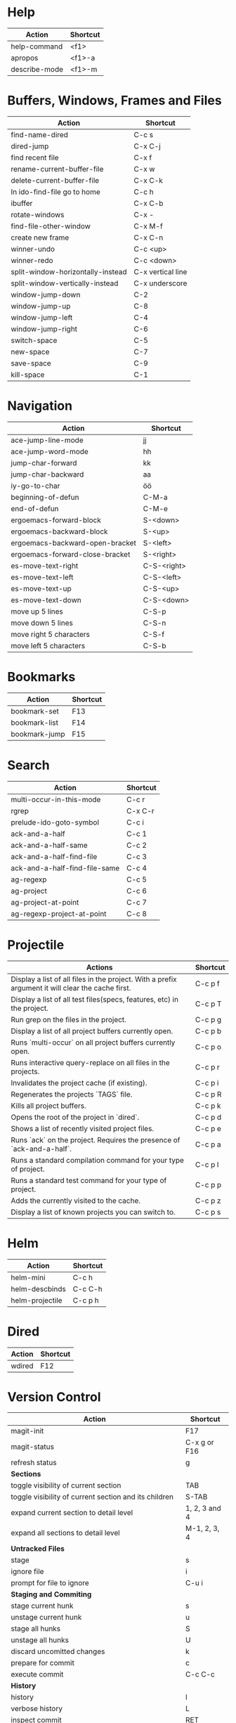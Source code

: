 #+TITLE: \color{statblue}{Emacs Shortcuts}
#+AUTHOR: \color{statblue}Ronert Obst
#+DATE: \color{statblue}\today
#+LATEX_CMD: lualatex
#+LaTeX_CLASS: rcalibritwocolumn
#+LaTeX_CLASS_OPTIONS: [english]
* Help
| *Action*      | *Shortcut* |
|---------------+------------|
| help-command  | <f1>       |
| apropos       | <f1>-a     |
| describe-mode | <f1>-m     |
* Buffers, Windows, Frames and Files
| *Action*                          | *Shortcut*        |
|-----------------------------------+-------------------|
| find-name-dired                   | C-c s             |
| dired-jump                        | C-x C-j           |
| find recent file                  | C-x f             |
| rename-current-buffer-file        | C-x w             |
| delete-current-buffer-file        | C-x C-k           |
| In ido-find-file go to home       | C-c h             |
|-----------------------------------+-------------------|
| ibuffer                           | C-x C-b           |
|-----------------------------------+-------------------|
| rotate-windows                    | C-x -             |
| find-file-other-window            | C-x M-f           |
|-----------------------------------+-------------------|
| create new frame                  | C-x C-n           |
|-----------------------------------+-------------------|
| winner-undo                       | C-c <up>          |
| winner-redo                       | C-c <down>        |
|-----------------------------------+-------------------|
| split-window-horizontally-instead | C-x vertical line |
| split-window-vertically-instead   | C-x underscore    |
|-----------------------------------+-------------------|
| window-jump-down                  | C-2               |
| window-jump-up                    | C-8               |
| window-jump-left                  | C-4               |
| window-jump-right                 | C-6               |
|-----------------------------------+-------------------|
| switch-space                      | C-5               |
| new-space                         | C-7               |
| save-space                        | C-9               |
| kill-space                        | C-1               |
* Navigation
| *Action*                        | *Shortcut*  |
|---------------------------------+-------------|
| ace-jump-line-mode              | jj          |
| ace-jump-word-mode              | hh          |
| jump-char-forward               | kk          |
| jump-char-backward              | aa          |
| iy-go-to-char                   | öö          |
| beginning-of-defun              | C-M-a       |
| end-of-defun                    | C-M-e       |
|---------------------------------+-------------|
| ergoemacs-forward-block         | S-<down>    |
| ergoemacs-backward-block        | S-<up>      |
| ergoemacs-backward-open-bracket | S-<left>    |
| ergoemacs-forward-close-bracket | S-<right>   |
|---------------------------------+-------------|
| es-move-text-right              | C-S-<right> |
| es-move-text-left               | C-S-<left>  |
| es-move-text-up                 | C-S-<up>    |
| es-move-text-down               | C-S-<down>  |
|---------------------------------+-------------|
| move up 5 lines                 | C-S-p       |
| move down 5 lines               | C-S-n       |
| move right 5 characters         | C-S-f       |
| move left 5 characters          | C-S-b       |
* Bookmarks
| *Action*      | *Shortcut* |
|---------------+------------|
| bookmark-set  | F13        |
| bookmark-list | F14        |
| bookmark-jump | F15        |
* Search
| *Action*                      | *Shortcut* |
|-------------------------------+------------|
| multi-occur-in-this-mode      | C-c r      |
| rgrep                         | C-x C-r    |
| prelude-ido-goto-symbol       | C-c i      |
|-------------------------------+------------|
| ack-and-a-half                | C-c 1      |
| ack-and-a-half-same           | C-c 2      |
| ack-and-a-half-find-file      | C-c 3      |
| ack-and-a-half-find-file-same | C-c 4      |
|-------------------------------+------------|
| ag-regexp                     | C-c 5      |
| ag-project                    | C-c 6      |
| ag-project-at-point           | C-c 7      |
| ag-regexp-project-at-point    | C-c 8      |
|-------------------------------+------------|
* Projectile
| *Actions*                                                                                         | *Shortcut* |
|---------------------------------------------------------------------------------------------------+------------|
| Display a list of all files in the project. With a prefix argument it will clear the cache first. | C-c p f    |
| Display a list of all test files(specs, features, etc) in the project.                            | C-c p T    |
| Run grep on the files in the project.                                                             | C-c p g    |
| Display a list of all project buffers currently open.                                             | C-c p b    |
| Runs `multi-occur` on all project buffers currently open.                                         | C-c p o    |
| Runs interactive query-replace on all files in the projects.                                      | C-c p r    |
| Invalidates the project cache (if existing).                                                      | C-c p i    |
| Regenerates the projects `TAGS` file.                                                             | C-c p R    |
| Kills all project buffers.                                                                        | C-c p k    |
| Opens the root of the project in `dired`.                                                         | C-c p d    |
| Shows a list of recently visited project files.                                                   | C-c p e    |
| Runs `ack` on the project. Requires the presence of `ack-and-a-half`.                             | C-c p a    |
| Runs a standard compilation command for your type of project.                                     | C-c p l    |
| Runs a standard test command for your type of project.                                            | C-c p p    |
| Adds the currently visited to the cache.                                                          | C-c p z    |
| Display a list of known projects you can switch to.                                               | C-c p s    |
* Helm
| *Action*        | *Shortcut* |
|-----------------+------------|
| helm-mini       | C-c h      |
| helm-descbinds  | C-c C-h    |
| helm-projectile | C-c p h    |
* Dired
| *Action* | *Shortcut* |
|----------+------------|
| wdired   | F12        |
* Version Control
| *Action*                                                          | *Shortcut*    |
|-------------------------------------------------------------------+---------------|
| magit-init                                                        | F17           |
| magit-status                                                      | C-x g or F16  |
| refresh status                                                    | g             |
| *Sections*                                                        |               |
|-------------------------------------------------------------------+---------------|
| toggle visibility of current section                              | TAB           |
| toggle visibility of current section and its children             | S-TAB         |
| expand current section to detail level                            | 1, 2, 3 and 4 |
| expand all sections to detail level                               | M-1, 2, 3, 4  |
|-------------------------------------------------------------------+---------------|
| *Untracked Files*                                                 |               |
| stage                                                             | s             |
| ignore file                                                       | i             |
| prompt for file to ignore                                         | C-u i         |
|-------------------------------------------------------------------+---------------|
| *Staging and Commiting*                                           |               |
| stage current hunk                                                | s             |
| unstage current hunk                                              | u             |
| stage all hunks                                                   | S             |
| unstage all hunks                                                 | U             |
| discard uncomitted changes                                        | k             |
| prepare for commit                                                | c             |
| execute commit                                                    | C-c C-c       |
|-------------------------------------------------------------------+---------------|
| *History*                                                         |               |
| history                                                           | l             |
| verbose history                                                   | L             |
| inspect commit                                                    | RET           |
| copy sha1 of current commit to kill ring                          | C-w           |
| show differences between current and marked commits               |               |
| mark current commit                                               | ..            |
| unmark current commit if marked                                   | .             |
| magit toggle whitespace                                           | W             |
|-------------------------------------------------------------------+---------------|
| *Diff*                                                            |               |
| shwo changes between working tree and head                        | d             |
| show changes between to arbitrary revisions                       | D             |
| apply current changes to working tree                             | a             |
|-------------------------------------------------------------------+---------------|
| *Resetting*                                                       |               |
| reset current head to chosen revision                             | x             |
| reset working tree and staging area to most recent commited state | X             |
|-------------------------------------------------------------------+---------------|
| *Branching*                                                       |               |
| switch to different branch                                        | b             |
| create and switch to new branch                                   | B             |
|-------------------------------------------------------------------+---------------|
| *Pushing and Pulling*                                             |               |
| git push                                                          | P             |
| git push to specified remote repository                           | C-u P         |
| git remote update                                                 | f             |
| git pull                                                          | F             |
|-------------------------------------------------------------------+---------------|
| toggle git-gutter                                                 | F18           |
| popup-diff git-gutter                                             | F19           |
| vc-annotate                                                       | C-x v g       |
* Text Manipulation
| *Action*                    | *Shortcut*        |
|-----------------------------+-------------------|
| hippie-expand               | C-. or ..         |
| auto-complete               | C-, or ,,         |
| yas-expand                  | C- -              |
|-----------------------------+-------------------|
| browse-kill-ring            | C-x y             |
| undo-tree-visualize         | C-c v             |
| query-replace-regexp        | M-&               |
| cleanup-buffer              | C-c ß             |
| prelude-cleanup-buffer      | M-ß               |
| align-regexp                | C-x //            |
| linum-mode                  | C-<f6>            |
|-----------------------------+-------------------|
| open-line-below             | ii                |
| open-line-above             | uu                |
| duplicate-line              | C-c n             |
| join-line                   | C-x a             |
| move-line-up                | M-S-up            |
| move-line-down              | M-S-down          |
| kill-lines                  | C-c C-<backspace> |
|-----------------------------+-------------------|
| zap-to-char                 | üü                |
| zap-up-to-char              | ää                |
| kill-back-to-indentation    | C-M-<backspace>   |
|-----------------------------+-------------------|
| comment-or-uncomment-region | C-c c             |
| uncomment-region            | C-c u             |
|-----------------------------+-------------------|
| mark-whole-buffer           | C-c m             |
| mark-defun                  | C-M-h             |
| mc/mark-all-like-this       | C-ä               |
| mc/mark-previous-like-this  | C-ü               |
| mc/mark-next-like-this      | C-ö               |
| expand-region               | - -               |
| move with expand region     | s-<arrow>         |
* Macros
| *Action*                   | *Shortcut*          |
|--------------------------+-------------------|
| defining-kbd-macro       | <f3>              |
| kmacro-end-or-call-macro | <f4>              |
* Terminal
| *Action*   | *Shortcut* |
|------------+------------|
| eshell     | C-t        |
| new eshell | C-x M      |
* Org
| *Action*              | *Shortcut* |
|-----------------------+------------|
| org-cdlatex-mode      | C-c ö      |
| org-edit-src-code     | C-c ü      |
| org-edit-src-exit     | C-c ä      |
| org-mac-link-grabber  | C-c g      |
| org-insert-link       | C-c C-l    |
| org-footnote-action   | C-c C-x f  |
| org-pretty-entities   | C-c C-x \\ |
|-----------------------+------------|
| org-table-insert-line | C-c -      |
* \LaTeX
| *Action*                   | *Shortcut* |
|--------------------------+----------|
| LaTeX-math-abbrev-prefix | C-c m    |
| TeX-texify               | C-c C-a  |
* Ref\TeX
| *Action*    | *Shortcut* |
|-----------+----------|
| citation  | C-c (    |
| reference | C-c )    |
| label     | C-c l    |
* Writing
| *Action*                   | *Shortcut*          |
|--------------------------+-------------------|
| writegood-mode           | C-c w             |
* ESS
| *Action*            | *Shortcut* |
|---------------------+------------|
| ess-tracebug-prefix | M-p        |
| ess-bp-set          | F5         |
| ess-bp-kill         | F6         |
* Python
| *Action* | *Shortcut* |
|--------+----------|
|        |          |
* Haskell
| *Action*          | *Shortcut* |
|-------------------+------------|
| load file in ghci | C-c C-l    |
| *Action*             | *Shortcut* |
|----------------------+------------|
| inferior sbt session | C-c C-v s  |
